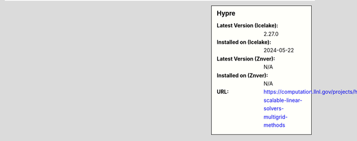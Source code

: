 .. sidebar:: Hypre

   :Latest Version (Icelake): 2.27.0
   :Installed on (Icelake): 2024-05-22
   :Latest Version (Znver): N/A
   :Installed on (Znver): N/A
   :URL: https://computation.llnl.gov/projects/hypre-scalable-linear-solvers-multigrid-methods
